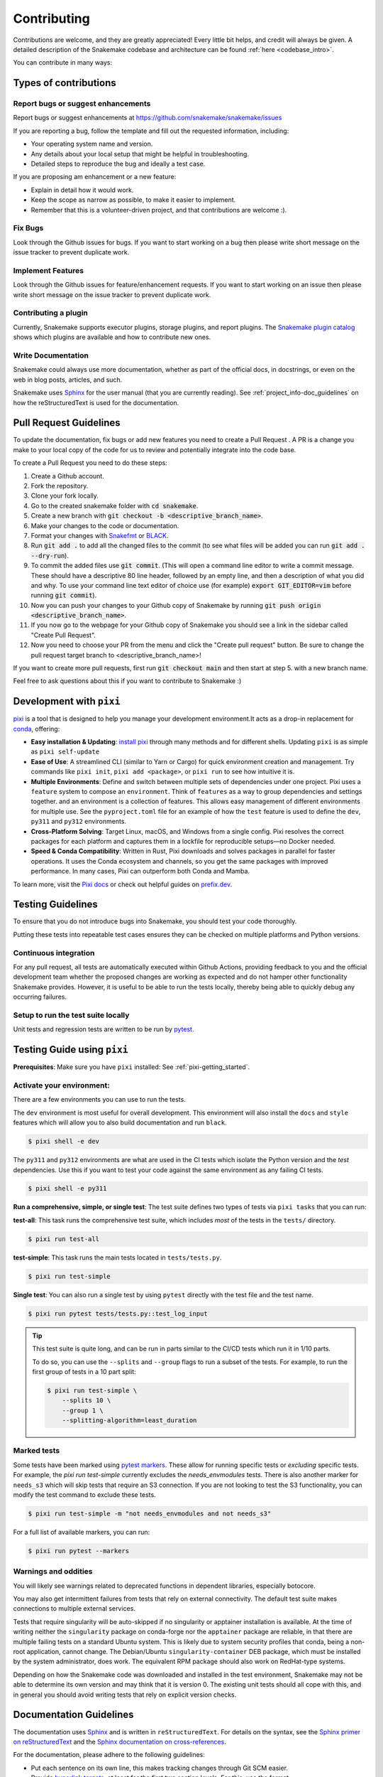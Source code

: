 .. _project_info-contributing:

************
Contributing
************

Contributions are welcome, and they are greatly appreciated!
Every little bit helps, and credit will always be given.
A detailed description of the Snakemake codebase and architecture can be found :ref:`here <codebase_intro>`.

You can contribute in many ways:

Types of contributions
======================


Report bugs or suggest enhancements
-----------------------------------

Report bugs or suggest enhancements at https://github.com/snakemake/snakemake/issues

If you are reporting a bug, follow the template and fill out the requested information, including:

* Your operating system name and version.
* Any details about your local setup that might be helpful in troubleshooting.
* Detailed steps to reproduce the bug and ideally a test case.

If you are proposing am enhancement or a new feature:

* Explain in detail how it would work.
* Keep the scope as narrow as possible, to make it easier to implement.
* Remember that this is a volunteer-driven project, and that contributions are welcome :).


Fix Bugs
--------

Look through the Github issues for bugs.
If you want to start working on a bug then please write short message on the issue tracker to prevent duplicate work.


Implement Features
------------------

Look through the Github issues for feature/enhancement requests.
If you want to start working on an issue then please write short message on the issue tracker to prevent duplicate work.

Contributing a plugin
---------------------

Currently, Snakemake supports executor plugins, storage plugins, and report plugins.
The `Snakemake plugin catalog <https://snakemake.github.io/snakemake-plugin-catalog>`_ shows which plugins are available and how to contribute new ones.

Write Documentation
-------------------

Snakemake could always use more documentation, whether as part of the official docs, in docstrings, or even on the web in blog posts, articles, and such.

Snakemake uses `Sphinx <https://sphinx-doc.org>`_ for the user manual (that you are currently reading).
See :ref:`project_info-doc_guidelines` on how the reStructuredText is used for the documentation.



Pull Request Guidelines
=======================

To update the documentation, fix bugs or add new features you need to create a Pull Request
. A PR is a change you make to your local copy of the code for us to review and potentially integrate into the code base.

To create a Pull Request you need to do these steps:

1. Create a Github account.
2. Fork the repository.
3. Clone your fork locally.
4. Go to the created snakemake folder with :code:`cd snakemake`.
5. Create a new branch with :code:`git checkout -b <descriptive_branch_name>`.
6. Make your changes to the code or documentation.
7. Format your changes with `Snakefmt <https://github.com/snakemake/snakefmt>`_ or `BLACK <https://github.com/psf/black>`_.
8. Run :code:`git add .` to add all the changed files to the commit (to see what files will be added you can run :code:`git add . --dry-run`).
9. To commit the added files use :code:`git commit`. (This will open a command line editor to write a commit message. These should have a descriptive 80 line header, followed by an empty line, and then a description of what you did and why. To use your command line text editor of choice use (for example) :code:`export GIT_EDITOR=vim` before running :code:`git commit`).
10. Now you can push your changes to your Github copy of Snakemake by running :code:`git push origin <descriptive_branch_name>`.
11. If you now go to the webpage for your Github copy of Snakemake you should see a link in the sidebar called "Create Pull Request".
12. Now you need to choose your PR from the menu and click the "Create pull request" button. Be sure to change the pull request target branch to <descriptive_branch_name>!

If you want to create more pull requests, first run :code:`git checkout main` and then start at step 5. with a new branch name.

Feel free to ask questions about this if you want to contribute to Snakemake :)

.. _pixi-getting_started:

Development with ``pixi``
=========================

`pixi <https://pixi.sh/>`_ is a tool that is designed to help you manage 
your development environment.It acts as a drop-in replacement for
`conda <https://docs.conda.io/en/latest/>`_, offering:

- **Easy installation & Updating**: `install pixi <https://pixi.sh/latest/#installation>`_ 
  through many methods and for different shells.
  Updating ``pixi`` is as simple as ``pixi self-update``

- **Ease of Use**: A streamlined CLI (similar to Yarn or Cargo) for quick
  environment creation and management. Try commands like ``pixi init``,
  ``pixi add <package>``, or ``pixi run`` to see how intuitive it is.

- **Multiple Environments**: Define and switch between multiple sets of
  dependencies under one project.
  Pixi uses a ``feature`` system to compose an ``environment``.
  Think of ``features`` as a way to group dependencies and settings together.
  and an environment is a collection of features.
  This allows easy management of different environments for multiple use.
  See the ``pyproject.toml`` file for an example of how the ``test`` feature
  is used to define the ``dev``, ``py311`` and ``py312`` environments.

- **Cross-Platform Solving**: Target Linux, macOS, and Windows from a single
  config. Pixi resolves the correct packages for each platform and captures
  them in a lockfile for reproducible setups—no Docker needed.

- **Speed & Conda Compatibility**: Written in Rust, Pixi downloads and solves
  packages in parallel for faster operations. It uses the Conda ecosystem
  and channels, so you get the same packages with improved performance. In
  many cases, Pixi can outperform both Conda and Mamba.

To learn more, visit the `Pixi docs <https://pixi.sh>`__ or check out helpful
guides on `prefix.dev <https://prefix.dev/>`__. 

Testing Guidelines
==================

To ensure that you do not introduce bugs into Snakemake, you should test your code thoroughly.

Putting these tests into repeatable test cases ensures they can be checked on multiple platforms and Python versions.

Continuous integration
----------------------
For any pull request, all tests are automatically executed within Github Actions, providing feedback to you and the official development team whether the proposed changes are working as expected and do not hamper other functionality Snakemake provides.
However, it is useful to be able to run the tests locally, thereby being able to quickly debug any occurring failures.

Setup to run the test suite locally
-----------------------------------

Unit tests and regression tests are written to be run by `pytest <https://docs.pytest.org/en/stable/>`_.


.. _pixi-test-guide:

Testing Guide using ``pixi``
=============================

**Prerequisites**: Make sure you have ``pixi`` installed: See :ref:`pixi-getting_started`.

**Activate your environment**:
--------------------------------

There are a few environments you can use to run the tests.

The ``dev`` environment is most useful for overall development.
This environment will also install the ``docs`` and ``style`` features
which will allow you to also build documentation and run ``black``.

.. code-block:: console

    $ pixi shell -e dev

The ``py311`` and ``py312`` environments are what are used in the 
CI tests which isolate the Python version and the `test` dependencies.
Use this if you want to test your code against the same environment
as any failing CI tests.

.. code-block:: console

    $ pixi shell -e py311

**Run a comprehensive, simple, or single test**:
The test suite defines two types of tests via ``pixi tasks`` that you can run:

**test-all**: This task runs the comprehensive test suite, which includes 
*most* of the tests in the ``tests/`` directory.

.. code-block:: console

    $ pixi run test-all

**test-simple**: This task runs the main tests located in ``tests/tests.py``.

.. code-block:: console

    $ pixi run test-simple

**Single test**: You can also run a single test by using ``pytest`` 
directly with the test file and the test name.

.. code-block:: console

    $ pixi run pytest tests/tests.py::test_log_input

.. tip::
    This test suite is quite long, and can be run in parts similar to the 
    CI/CD tests which run it in 1/10 parts.

    To do so, you can use the ``--splits`` and ``--group`` flags to run
    a subset of the tests. For example, to run the first group of tests
    in a 10 part split:

    .. code-block:: console

        $ pixi run test-simple \
            --splits 10 \
            --group 1 \
            --splitting-algorithm=least_duration

Marked tests
------------
Some tests have been marked using `pytest markers <https://docs.pytest.org/en/stable/mark.html>`_.
These allow for running specific tests or *excluding* specific tests.
For example, the `pixi run test-simple` currently excludes the `needs_envmodules` tests.
There is also another marker for ``needs_s3`` which will skip tests that require an S3 connection.
If you are not looking to test the S3 functionality, you can modify the
test command to exclude these tests.

.. code-block:: console

    $ pixi run test-simple -m "not needs_envmodules and not needs_s3"

For a full list of available markers, you can run:

.. code-block:: console

    $ pixi run pytest --markers

Warnings and oddities
---------------------

You will likely see warnings related to deprecated functions in dependent libraries, especially botocore.

You may also get intermittent failures from tests that rely on external connectivity. The default test suite makes connections to multiple external services.

Tests that require singularity will be auto-skipped if no singularity or apptainer installation is available.
At the time of writing neither the ``singularity`` package on conda-forge nor the ``apptainer`` package are reliable, in that there are multiple failing tests on a standard Ubuntu system.
This is likely due to system security profiles that conda, being a non-root application, cannot change.
The Debian/Ubuntu ``singularity-container`` DEB package, which must be installed by the system administrator, does work.
The equivalent RPM package should also work on RedHat-type systems.

Depending on how the Snakemake code was downloaded and installed in the test environment, Snakemake may not be able to determine its own version and may think that it is version 0.
The existing unit tests should all cope with this, and in general you should avoid writing tests that rely on explicit version checks.


.. _project_info-doc_guidelines:

Documentation Guidelines
========================

The documentation uses `Sphinx <https://www.sphinx-doc.org/>`_ and is written in ``reStructuredText``.
For details on the syntax, see the `Sphinx primer on reStructuredText <https://www.sphinx-doc.org/en/master/usage/restructuredtext/basics.html#rst-primer>`_ and the `Sphinx documentation on cross-references <https://www.sphinx-doc.org/en/master/usage/referencing.html>`_.

For the documentation, please adhere to the following guidelines:

- Put each sentence on its own line, this makes tracking changes through Git SCM easier.
- Provide `hyperlink targets <https://www.sphinx-doc.org/en/master/usage/referencing.html#cross-referencing-arbitrary-locations>`_, at least for the first two section levels.
  For this, use the format ``<document_part>-<section_name>``, for example ``project_info-doc_guidelines`` for the current section.
  Set the hyperlink target right above the section heading with ``.. _project_info-doc_guidelines:``.
  Reference the hyperlink (i.e. link to it) with ``:ref:`project_info-doc_guidelines```.
- Use the `section structure recommended by Sphinx <https://www.sphinx-doc.org/en/master/usage/restructuredtext/basics.html#sections>`_, which references the `recommendations in the Python Developer's Guide <https://devguide.python.org/documentation/markup/#sections>`_.
  Namely, the levels are:

::

    .. document_part-section_heading:

    ===============
    Section heading
    ===============


    .. document_part-subsection_heading:

    Subsection heading
    ------------------

    .. document_part-subsubsection_heading:

    Subsubsection heading
    ^^^^^^^^^^^^^^^^^^^^^

    .. document_part-paragraph_heading:

    Paragraph heading
    """""""""""""""""

.. _doc_setup:

Documentation Setup
-------------------

To get started, make sure you have ``pixi`` installed: 
See :ref:`pixi-getting_started`.
We use ``pixi`` to manage the docs environment and tasks to streamline
the developer experience.

.. code-block:: console

    $ ➜ pixi task list --environment docs
    Tasks that can run on this machine:
    -----------------------------------
    build-apidocs, build-docs, docs

    - build-apidocs   Build the API documentation in the apidocs/ directory
    - build-docs      Build the documentation in the docs/ directory
    - docs            Serve the documentation on http://localhost:8000 with live reload

**Test if the docs build**:
To only build the documentation, you can use the ``build-docs`` task.

.. code-block:: console

    $ pixi run build-docs

**Live server with auto-reload**:
To serve the documentation on a local server with live reload, 
use the ``docs`` task.

.. code-block:: console

    $ pixi run docs
    [sphinx-autobuild] Starting initial build
    [sphinx-autobuild] > python -m sphinx build docs/ docs/_build/html
    ...
    The HTML pages are in docs/_build/html.
    [sphinx-autobuild] Serving on http://0.0.0.0:8000
    [sphinx-autobuild] Waiting to detect changes...